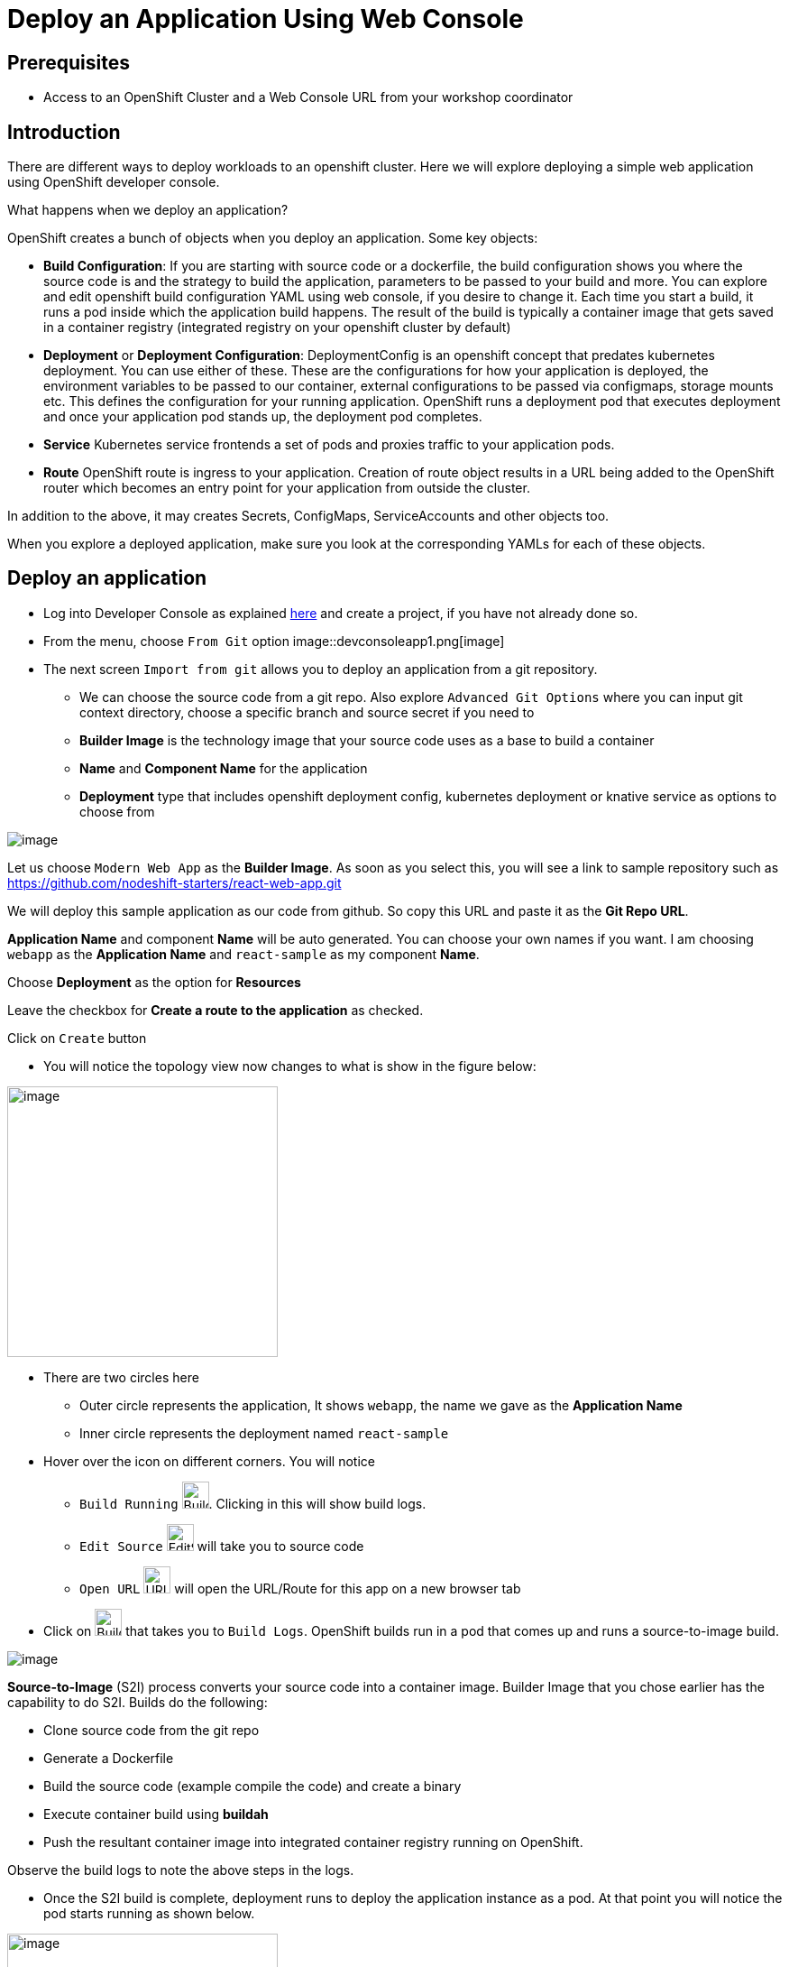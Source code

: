 
ifdef::env-github[]
:tip-caption: :bulb:
:note-caption: :information_source:
:important-caption: :heavy_exclamation_mark:
:caution-caption: :fire:
:warning-caption: :warning:
:imagesdir: https://github.com/RedHatWorkshops/openshiftv4-devday/raw/master/images
endif::[]
ifndef::env-github[]
:imagesdir: ./images
endif::[]

= Deploy an Application Using Web Console

== Prerequisites
* Access to an OpenShift Cluster and a Web Console URL from your workshop coordinator

== Introduction

There are different ways to deploy workloads to an openshift cluster. Here we will explore deploying a simple web application using OpenShift developer console.

What happens when we deploy an application?

OpenShift creates a bunch of objects when you deploy an application. Some key objects:

* **Build Configuration**: If you are starting with source code or a dockerfile, the build configuration shows you where the source code is and the strategy to build the application, parameters to be passed to your build and more. You can explore and edit openshift build configuration YAML using web console, if you desire to change it. Each time you start a build, it runs a pod inside which the application build happens. The result of the build is typically a container image that gets saved in a container registry (integrated registry on your openshift cluster by default)
* **Deployment** or **Deployment Configuration**: DeploymentConfig is an openshift concept that predates kubernetes deployment. You can use either of these. These are the configurations for how your application is deployed, the environment variables to be passed to our container, external configurations to be passed via configmaps, storage mounts etc. This defines the configuration for your running application. OpenShift runs a deployment pod that executes deployment and once your application pod stands up, the deployment pod completes.
* **Service** Kubernetes service frontends a set of pods and proxies traffic to your application pods. 
* **Route** OpenShift route is ingress to your application. Creation of route object results in a URL being added to the OpenShift router which becomes an entry point for your application from outside the cluster.

In addition to the above, it may creates Secrets, ConfigMaps, ServiceAccounts and other objects too.

When you explore a deployed application, make sure you look at the corresponding YAMLs for each of these objects.

## Deploy an application

* Log into Developer Console as explained link:1-ExploreDeveloperConsole[here] and create a project, if you have not already done so.

* From the menu, choose `From Git` option
image::devconsoleapp1.png[image]

* The next screen `Import from git` allows you to deploy an application from a git repository. 
** We can choose the source code from a git repo. Also explore `Advanced Git Options` where you can input git context directory, choose a specific branch and source secret if you need to
** **Builder Image** is the technology image that your source code uses as a base to build a container
** **Name** and **Component Name** for the application
** **Deployment** type that includes openshift deployment config, kubernetes deployment or knative service as options to choose from 

image::devconsoleapp2.png[image]

Let us choose `Modern Web App` as the **Builder Image**. As soon as you select this, you will see a link to sample repository such as https://github.com/nodeshift-starters/react-web-app.git 

We will deploy this sample application as our code from github. So copy this URL and paste it as the **Git Repo URL**.

**Application Name** and component **Name** will be auto generated. You can choose your own names if you want. I am choosing `webapp` as the **Application Name** and `react-sample` as my component **Name**.

Choose **Deployment** as the option for **Resources** 

Leave the checkbox for **Create a route to the application** as checked.

Click on `Create` button

* You will notice the topology view now changes to what is show in the figure below:

image::devconsoleapp3.png[image,300]

* There are two circles here
** Outer circle represents the application, It shows `webapp`, the name we gave as the **Application Name**
** Inner circle represents the deployment named `react-sample`

* Hover over the icon on different corners. You will notice
** `Build Running` image:devconsoleapp12.png[BuildRunning,30,30]. Clicking in this will show build logs.
** `Edit Source` image:devconsoleapp13.png[EditSource,30] will take you to source code
** `Open URL` image:devconsoleapp6.png[URL,30] will open the URL/Route for this app on a new browser tab

* Click on image:devconsoleapp12.png[BuildRunning,30,30] that takes you to `Build Logs`. OpenShift builds run in a pod that comes up and runs a source-to-image build. 

image::devconsoleapp4.png[image]

**Source-to-Image** (S2I) process converts your source code into a container image. Builder Image that you chose earlier has the capability to do S2I. Builds do the following:

** Clone source code from the git repo
** Generate a Dockerfile
** Build the source code (example compile the code) and create a binary
** Execute container build using **buildah**
** Push the resultant container image into integrated container registry running on OpenShift.

Observe the build logs to note the above steps in the logs.

* Once the S2I build is complete, deployment runs to deploy the application instance as a pod. At that point you will notice the pod starts running as shown below.

image::devconsoleapp5.png[image,300]

* Now click on the URL icon on the top right image::devconsoleapp6.png[image,30, float="left"] which takes you to the running application in a new browser tab.

You have successfully built and deployed an application using web console!!

## Explore your application

* Click on the deployment icon and it will show you details about that application on the right as shown below

image::devconsoleapp7.png[image] 

* **Overview** tab that shows details of the deployment, number of pods running etc.

* **Actions** drop down, allows you to make changes to the deployment. As an example, navigate to  **Actions**->**Edit Labels** and add a label `app.openshift.io/runtime=js` and **Save**. You will notice that the application shows the icon indicating JavaScript based application as shown below.

image::devconsoleapp8.png[image,300] 

* **Resources** tab allows you to directly get to openshift resources such as Pods, Builds, Services, Route. So it is like a summary for all the objects related to this deployment. Navigate to each of these objects and also look at their YAMLs and understand the options that the WebConsole provides to edit these objects.

=== Explore Project Menu on the top

image::devconsoleapp9.png[image] 

* **Project** dropdown allows you to switch between the projects and Create new project
* **Applications** dropdown allows you to filter the apps in the view, if you deploy multiple applications in this project
* **Shortcuts** shows you command shortcuts to accomplish actions such as making a deployment part of an application (by `SHIFT+Drag`), connecting application components (by `Hover` over and drag the arrow) etc. 
* You can switch between the **Topology** view and the **List** view by clicking on the List icon on the right.

Lot more features will be available very soon on developer console such as
* Showing Pod Count
* Creating pipelines via console 
and more

Even if this lab is not updated, you can explore everything on the webconsole at this point.

## Delete Application

* Click on the Application circle. It will show the application details on the right

image::devconsoleapp10.png[image]
* Now select **Actions**->**Delete Application**

* It will prompt you to confirm the application name to delete. Type in the application name `web-app` in my case.

* The application is deleted and you will be back to a blank topology with options to deploy a new app again.

## Delete Project

* Switch back to **Administrator** Console to view a list of projects
* Select the menu option on the right end of the project and click on `Delete Project`

image::devconsoleapp11.png[image] 

* Confirm deletion by typing in the project name and click on **Delete** button


## Summary
In this lab, we learnt to deploy an application using OpenShift Developer Console, explored the application details, and cleaned it up.







